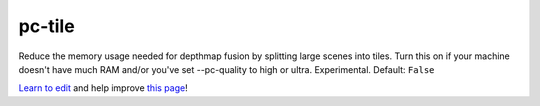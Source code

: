 ..
  AUTO-GENERATED by extract_odm_strings.py! DO NOT EDIT!
  If you want to add more details to a command, edit a
  .rst file in arguments_edit/<argument>.rst

.. _pc-tile:

pc-tile
```````



Reduce the memory usage needed for depthmap fusion by splitting large scenes into tiles. Turn this on if your machine doesn't have much RAM and/or you've set --pc-quality to high or ultra. Experimental. Default: ``False``




`Learn to edit <https://github.com/opendronemap/docs#how-to-make-your-first-contribution>`_ and help improve `this page <https://github.com/OpenDroneMap/docs/blob/publish/source/arguments_edit/pc-tile.rst>`_!
